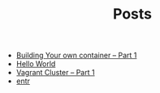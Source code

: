 #+TITLE: Posts

- [[file:containers_part1.org][Building Your own container -- Part 1]]
- [[file:Hello World.org][Hello World]]
- [[file:vagrant_cluster_part1.org][Vagrant Cluster -- Part 1]]
- [[file:entr.org][entr]]